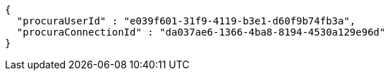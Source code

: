 [source,options="nowrap"]
----
{
  "procuraUserId" : "e039f601-31f9-4119-b3e1-d60f9b74fb3a",
  "procuraConnectionId" : "da037ae6-1366-4ba8-8194-4530a129e96d"
}
----
